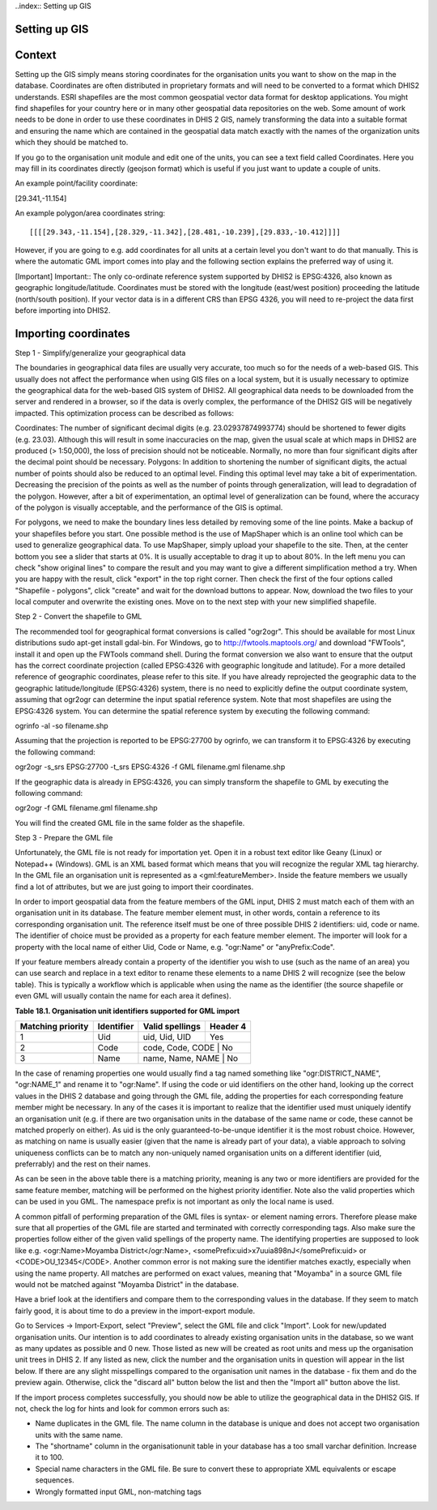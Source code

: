..index:: Setting up GIS

Setting up GIS
==============

Context
=======
Setting up the GIS simply means storing coordinates for the organisation units you want to show on the map in the database. Coordinates are often distributed in proprietary formats and will need to be converted to a format which DHIS2 understands. ESRI shapefiles are the most common geospatial vector data format for desktop applications. You might find shapefiles for your country here or in many other geospatial data repositories on the web. Some amount of work needs to be done in order to use these coordinates in DHIS 2 GIS, namely transforming the data into a suitable format and ensuring the name which are contained in the geospatial data match exactly with the names of the organization units which they should be matched to.

If you go to the organisation unit module and edit one of the units, you can see a text field called Coordinates. Here you may fill in its coordinates directly (geojson format) which is useful if you just want to update a couple of units.

An example point/facility coordinate: 

[29.341,-11.154]

An example polygon/area coordinates string::

[[[[29.343,-11.154],[28.329,-11.342],[28.481,-10.239],[29.833,-10.412]]]]

However, if you are going to e.g. add coordinates for all units at a certain level you don't want to do that manually. This is where the automatic GML import comes into play and the following section explains the preferred way of using it.

[Important]	Important::
The only co-ordinate reference system supported by DHIS2 is EPSG:4326, also known as geographic longitude/latitude. Coordinates must be stored with the longitude (east/west position) proceeding the latitude (north/south position). If your vector data is in a different CRS than EPSG 4326, you will need to re-project the data first before importing into DHIS2.

Importing coordinates
=====================
Step 1 - Simplify/generalize your geographical data

The boundaries in geographical data files are usually very accurate, too much so for the needs of a web-based GIS. This usually does not affect the performance when using GIS files on a local system, but it is usually necessary to optimize the geographical data for the web-based GIS system of DHIS2. All geographical data needs to be downloaded from the server and rendered in a browser, so if the data is overly complex, the performance of the DHIS2 GIS will be negatively impacted. This optimization process can be described as follows:

Coordinates: The number of significant decimal digits (e.g. 23.02937874993774) should be shortened to fewer digits (e.g. 23.03). Although this will result in some inaccuracies on the map, given the usual scale at which maps in DHIS2 are produced (> 1:50,000), the loss of precision should not be noticeable. Normally, no more than four significant digits after the decimal point should be necessary.
Polygons: In addition to shortening the number of significant digits, the actual number of points should also be reduced to an optimal level. Finding this optimal level may take a bit of experimentation. Decreasing the precision of the points as well as the number of points through generalization, will lead to degradation of the polygon. However, after a bit of experimentation, an optimal level of generalization can be found, where the accuracy of the polygon is visually acceptable, and the performance of the GIS is optimal.

For polygons, we need to make the boundary lines less detailed by removing some of the line points. Make a backup of your shapefiles before you start. One possible method is the use of MapShaper which is an online tool which can be used to generalize geographical data. To use MapShaper, simply upload your shapefile to the site. Then, at the center bottom you see a slider that starts at 0%. It is usually acceptable to drag it up to about 80%. In the left menu you can check "show original lines" to compare the result and you may want to give a different simplification method a try. When you are happy with the result, click "export" in the top right corner. Then check the first of the four options called "Shapefile - polygons", click "create" and wait for the download buttons to appear. Now, download the two files to your local computer and overwrite the existing ones. Move on to the next step with your new simplified shapefile.

Step 2 - Convert the shapefile to GML

The recommended tool for geographical format conversions is called "ogr2ogr". This should be available for most Linux distributions sudo apt-get install gdal-bin. For Windows, go to http://fwtools.maptools.org/ and download "FWTools", install it and open up the FWTools command shell. During the format conversion we also want to ensure that the output has the correct coordinate projection (called EPSG:4326 with geographic longitude and latitude). For a more detailed reference of geographic coordinates, please refer to this site. If you have already reprojected the geographic data to the geographic latitude/longitude (EPSG:4326) system, there is no need to explicitly define the output coordinate system, assuming that ogr2ogr can determine the input spatial reference system. Note that most shapefiles are using the EPSG:4326 system. You can determine the spatial reference system by executing the following command:

ogrinfo -al -so filename.shp

Assuming that the projection is reported to be EPSG:27700 by ogrinfo, we can transform it to EPSG:4326 by executing the following command:

ogr2ogr -s_srs EPSG:27700 -t_srs EPSG:4326 -f GML filename.gml filename.shp 

If the geographic data is already in EPSG:4326, you can simply transform the shapefile to GML by executing the following command:

ogr2ogr -f GML filename.gml filename.shp

You will find the created GML file in the same folder as the shapefile.

Step 3 - Prepare the GML file

Unfortunately, the GML file is not ready for importation yet. Open it in a robust text editor like Geany (Linux) or Notepad++ (Windows). GML is an XML based format which means that you will recognize the regular XML tag hierarchy. In the GML file an organisation unit is represented as a <gml:featureMember>. Inside the feature members we usually find a lot of attributes, but we are just going to import their coordinates.

In order to import geospatial data from the feature members of the GML input, DHIS 2 must match each of them with an organisation unit in its database. The feature member element must, in other words, contain a reference to its corresponding organisation unit. The reference itself must be one of three possible DHIS 2 identifiers: uid, code or name. The identifier of choice must be provided as a property for each feature member element. The importer will look for a property with the local name of either Uid, Code or Name, e.g. "ogr:Name" or "anyPrefix:Code".

If your feature members already contain a property of the identifier you wish to use (such as the name of an area) you can use search and replace in a text editor to rename these elements to a name DHIS 2 will recognize (see the below table). This is typically a workflow which is applicable when using the name as the identifier (the source shapefile or even GML will usually contain the name for each area it defines).

**Table 18.1. Organisation unit identifiers supported for GML import**

+------------------------+------------+-----------------+----------+
| Matching priority      | Identifier | Valid spellings | Header 4 |
+========================+============+=================+==========+
|1                       | Uid        | uid, Uid, UID   | Yes      |
+------------------------+------------+-----------------+----------+
|2                       | Code       |code, Code, CODE | No       |
+------------------------+------------+----------+-----------------+
|3                       | Name       |name, Name, NAME | No       |
+------------------------+------------+----------+-----------------+


In the case of renaming properties one would usually find a tag named something like "ogr:DISTRICT_NAME", "ogr:NAME_1" and rename it to "ogr:Name". If using the code or uid identifiers on the other hand, looking up the correct values in the DHIS 2 database and going through the GML file, adding the properties for each corresponding feature member might be necessary. In any of the cases it is important to realize that the identifier used must uniquely identify an organisation unit (e.g. if there are two organisation units in the database of the same name or code, these cannot be matched properly on either). As uid is the only guaranteed-to-be-unque identifier it is the most robust choice. However, as matching on name is usually easier (given that the name is already part of your data), a viable approach to solving uniqueness conflicts can be to match any non-uniquely named organisation units on a different identifier (uid, preferrably) and the rest on their names.

As can be seen in the above table there is a matching priority, meaning is any two or more identifiers are provided for the same feature member, matching will be performed on the highest priority identifier. Note also the valid properties which can be used in you GML. The namespace prefix is not important as only the local name is used.

A common pitfall of performing preparation of the GML files is syntax- or element naming errors. Therefore please make sure that all properties of the GML file are started and terminated with correctly corresponding tags. Also make sure the properties follow either of the given valid spellings of the property name. The identifying properties are supposed to look like e.g. <ogr:Name>Moyamba District</ogr:Name>, <somePrefix:uid>x7uuia898nJ</somePrefix:uid> or <CODE>OU_12345</CODE>. Another common error is not making sure the identifier matches exactly, especially when using the name property. All matches are performed on exact values, meaning that "Moyamba" in a source GML file would not be matched against "Moyamba District" in the database.

Have a brief look at the identifiers and compare them to the corresponding values in the database. If they seem to match fairly good, it is about time to do a preview in the import-export module.

Go to Services -> Import-Export, select "Preview", select the GML file and click "Import". Look for new/updated organisation units. Our intention is to add coordinates to already existing organisation units in the database, so we want as many updates as possible and 0 new. Those listed as new will be created as root units and mess up the organisation unit trees in DHIS 2. If any listed as new, click the number and the organisation units in question will appear in the list below. If there are any slight misspellings compared to the organisation unit names in the database - fix them and do the preview again. Otherwise, click the "discard all" button below the list and then the "Import all" button above the list.

If the import process completes successfully, you should now be able to utilize the geographical data in the DHIS2 GIS. If not, check the log for hints and look for common errors such as:

- Name duplicates in the GML file. The name column in the database is unique and does not accept two organisation units with the same name.

- The "shortname" column in the organisationunit table in your database has a too small varchar definition. Increase it to 100.

- Special name characters in the GML file. Be sure to convert these to appropriate XML equivalents or escape sequences.

- Wrongly formatted input GML, non-matching tags




